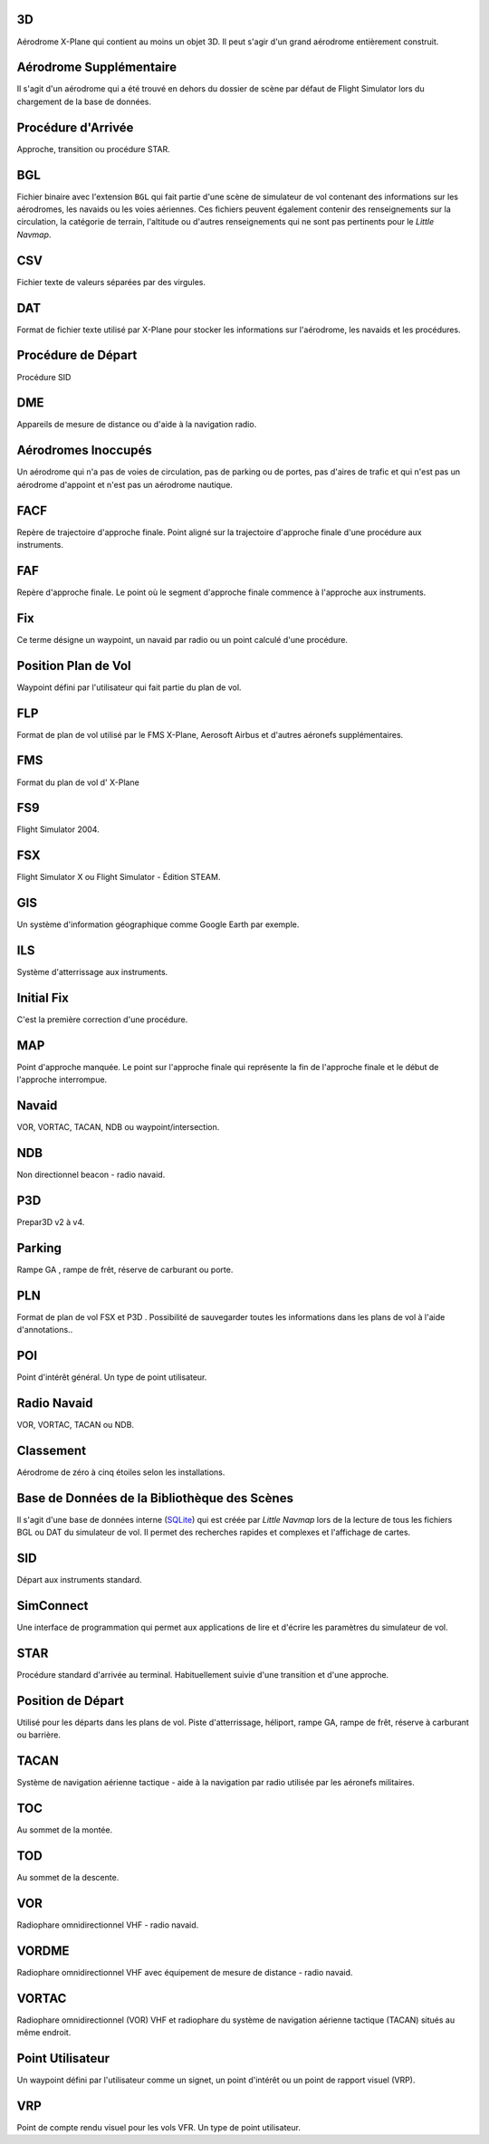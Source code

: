 3D
--

Aérodrome X-Plane qui contient au moins un objet 3D. Il peut s'agir d'un
grand aérodrome entièrement construit.

Aérodrome Supplémentaire
------------------------

Il s'agit d'un aérodrome qui a été trouvé en dehors du dossier de scène
par défaut de Flight Simulator lors du chargement de la base de données.

Procédure d'Arrivée
-------------------

Approche, transition ou procédure STAR.

BGL
---

Fichier binaire avec l'extension ``BGL`` qui fait partie d'une scène de
simulateur de vol contenant des informations sur les aérodromes, les
navaids ou les voies aériennes. Ces fichiers peuvent également contenir
des renseignements sur la circulation, la catégorie de terrain,
l'altitude ou d'autres renseignements qui ne sont pas pertinents pour le
*Little Navmap*.

CSV
---

Fichier texte de valeurs séparées par des virgules.

DAT
---

Format de fichier texte utilisé par X-Plane pour stocker les
informations sur l'aérodrome, les navaids et les procédures.

Procédure de Départ
-------------------

Procédure SID

DME
---

Appareils de mesure de distance ou d'aide à la navigation radio.

Aérodromes Inoccupés
--------------------

Un aérodrome qui n'a pas de voies de circulation, pas de parking ou de
portes, pas d'aires de trafic et qui n'est pas un aérodrome d'appoint et
n'est pas un aérodrome nautique.

FACF
----

Repère de trajectoire d'approche finale. Point aligné sur la trajectoire
d'approche finale d'une procédure aux instruments.

FAF
---

Repère d'approche finale. Le point où le segment d'approche finale
commence à l'approche aux instruments.

Fix
---

Ce terme désigne un waypoint, un navaid par radio ou un point calculé
d'une procédure.

Position Plan de Vol
--------------------

Waypoint défini par l'utilisateur qui fait partie du plan de vol.

FLP
---

Format de plan de vol utilisé par le FMS X-Plane, Aerosoft Airbus et
d'autres aéronefs supplémentaires.

FMS
---

Format du plan de vol d' X-Plane

FS9
---

Flight Simulator 2004.

FSX
---

Flight Simulator X ou Flight Simulator - Édition STEAM.

GIS
---

Un système d'information géographique comme Google Earth par exemple.

ILS
---

Système d'atterrissage aux instruments.

Initial Fix
-----------

C'est la première correction d'une procédure.

MAP
---

Point d'approche manquée. Le point sur l'approche finale qui représente
la fin de l'approche finale et le début de l'approche interrompue.

Navaid
------

VOR, VORTAC, TACAN, NDB ou waypoint/intersection.

NDB
---

Non directionnel beacon - radio navaid.

P3D
---

Prepar3D v2 à v4.

Parking
-------

Rampe GA , rampe de frêt, réserve de carburant ou porte.

PLN
---

Format de plan de vol FSX et P3D . Possibilité de sauvegarder toutes les
informations dans les plans de vol à l'aide d'annotations..

POI
---

Point d'intérêt général. Un type de point utilisateur.

Radio Navaid
------------

VOR, VORTAC, TACAN ou NDB.

Classement
----------

Aérodrome de zéro à cinq étoiles selon les installations.

Base de Données de la Bibliothèque des Scènes
---------------------------------------------

Il s'agit d'une base de données interne (`SQLite <http://sqlite.org>`__)
qui est créée par *Little Navmap* lors de la lecture de tous les
fichiers BGL ou DAT du simulateur de vol. Il permet des recherches
rapides et complexes et l'affichage de cartes.

SID
---

Départ aux instruments standard.

SimConnect
----------

Une interface de programmation qui permet aux applications de lire et
d'écrire les paramètres du simulateur de vol.

STAR
----

Procédure standard d'arrivée au terminal. Habituellement suivie d'une
transition et d'une approche.

Position de Départ
------------------

Utilisé pour les départs dans les plans de vol. Piste d'atterrissage,
héliport, rampe GA, rampe de frêt, réserve à carburant ou barrière.

TACAN
-----

Système de navigation aérienne tactique - aide à la navigation par radio
utilisée par les aéronefs militaires.

TOC
---

Au sommet de la montée.

TOD
---

Au sommet de la descente.

VOR
---

Radiophare omnidirectionnel VHF - radio navaid.

VORDME
------

Radiophare omnidirectionnel VHF avec équipement de mesure de distance -
radio navaid.

VORTAC
------

Radiophare omnidirectionnel (VOR) VHF et radiophare du système de
navigation aérienne tactique (TACAN) situés au même endroit.

Point Utilisateur
-----------------

Un waypoint défini par l'utilisateur comme un signet, un point d'intérêt
ou un point de rapport visuel (VRP).

VRP
---

Point de compte rendu visuel pour les vols VFR. Un type de point
utilisateur.
